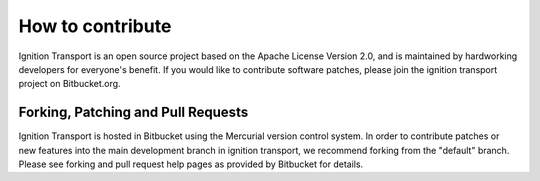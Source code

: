 =================
How to contribute
=================

Ignition Transport is an open source project based on the Apache License
Version 2.0, and is maintained by hardworking developers for everyone's benefit.
If you would like to contribute software patches, please join the ignition
transport project on Bitbucket.org.

Forking, Patching and Pull Requests
===================================

Ignition Transport is hosted in Bitbucket using the Mercurial version control
system. In order to contribute patches or new features into the main development branch in ignition transport, we recommend forking from the "default" branch.
Please see forking and pull request help pages as provided by Bitbucket for
details.